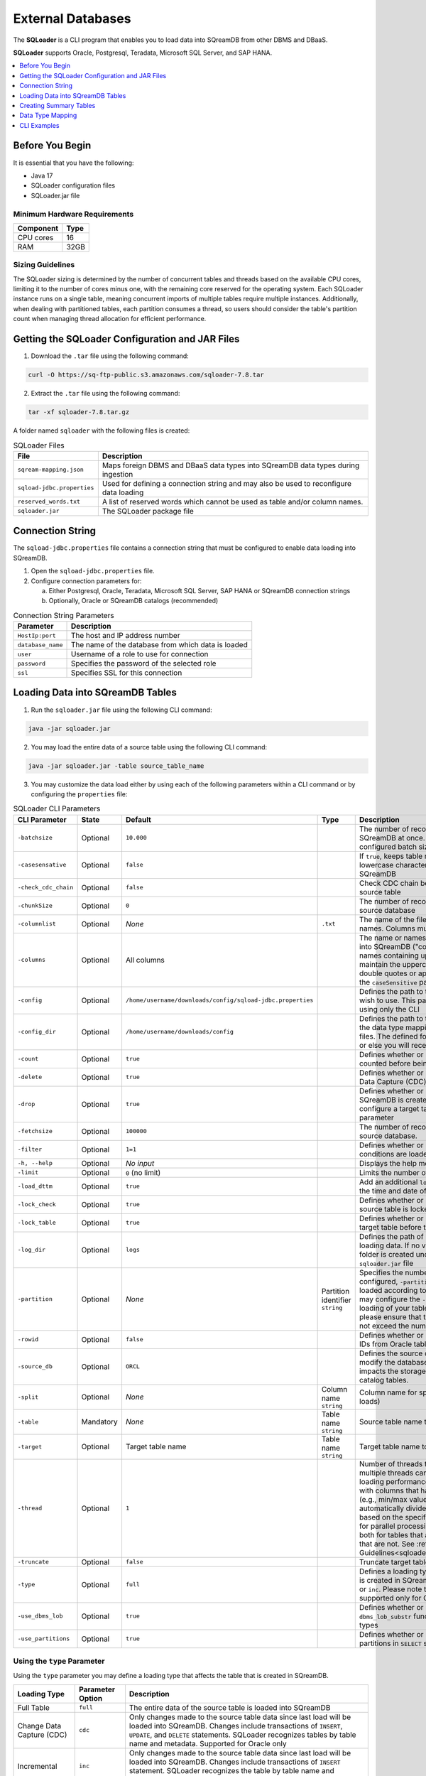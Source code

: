 .. _ingesting_from_databases:******************External Databases******************The **SQLoader** is a CLI program that enables you to load data into SQreamDB from other DBMS and DBaaS.**SQLoader** supports Oracle, Postgresql, Teradata, Microsoft SQL Server, and SAP HANA... contents::    :local:   :depth: 1   Before You Begin================It is essential that you have the following:* Java 17* SQLoader configuration files* SQLoader.jar fileMinimum Hardware Requirements------------------------------.. list-table::    :widths: auto   :header-rows: 1   * - Component     - Type   * - CPU cores     - 16   * - RAM     - 32GB.. _sqloader_thread_sizing_guidelines:Sizing Guidelines ------------------The SQLoader sizing is determined by the number of concurrent tables and threads based on the available CPU cores, limiting it to the number of cores minus one, with the remaining core reserved for the operating system. Each SQLoader instance runs on a single table, meaning concurrent imports of multiple tables require multiple instances. Additionally, when dealing with partitioned tables, each partition consumes a thread, so users should consider the table's partition count when managing thread allocation for efficient performance.Getting the SQLoader Configuration and JAR Files================================================1. Download the ``.tar`` file using the following command:.. code-block:: linux	curl -O https://sq-ftp-public.s3.amazonaws.com/sqloader-7.8.tar2. Extract the ``.tar`` file using the following command:.. code-block:: linux	tar -xf sqloader-7.8.tar.gzA folder named ``sqloader`` with the following files is created:   .. list-table:: SQLoader Files   :widths: auto   :header-rows: 1      * - File     - Description   * - ``sqream-mapping.json``     - Maps foreign DBMS and DBaaS data types into SQreamDB data types during ingestion   * - ``sqload-jdbc.properties``     - Used for defining a connection string and may also be used to reconfigure data loading   * - ``reserved_words.txt``     - A list of reserved words which cannot be used as table and/or column names.    * - ``sqloader.jar``     - The SQLoader package file    Connection String=================The ``sqload-jdbc.properties`` file contains a connection string that must be configured to enable data loading into SQreamDB.1. Open the ``sqload-jdbc.properties`` file.2. Configure connection parameters for:   a. Either Postgresql, Oracle, Teradata, Microsoft SQL Server, SAP HANA or SQreamDB connection strings   b. Optionally, Oracle or SQreamDB catalogs (recommended).. list-table:: Connection String Parameters   :widths: auto   :header-rows: 1      * - Parameter     - Description   * - ``HostIp:port``     - The host and IP address number   * - ``database_name``     - The name of the database from which data is loaded   * - ``user``     - Username of a role to use for connection   * - ``password``     - Specifies the password of the selected role   * - ``ssl``     - Specifies SSL for this connection.. literalinclude:: connection_string.java    :language: java    :caption: Properties File Sample    :linenos:Loading Data into SQreamDB Tables=================================1. Run the ``sqloader.jar`` file using the following CLI command:.. code-block:: console	java -jar sqloader.jar	2. You may load the entire data of a source table using the following CLI command:.. code-block:: console 	java -jar sqloader.jar -table source_table_name	3. You may customize the data load either by using each of the following parameters within a CLI command or by configuring the ``properties`` file:.. list-table:: SQLoader CLI Parameters   :widths: auto   :header-rows: 1      * - CLI Parameter     - State     - Default     - Type      - Description   * - ``-batchsize``     - Optional     - ``10.000``     -      - The number of records to be inserted into SQreamDB at once. Please note that the configured batch size may impact chunk sizes.   * - ``-casesensative``     - Optional     - ``false``     -      - If ``true``, keeps table name uppercase and lowercase characters when table is created in SQreamDB   * - ``-check_cdc_chain``     - Optional     - ``false``     -      - Check CDC chain between tracking table and source table    * - ``-chunkSize``     - Optional     - ``0``     -      - The number of records read at once from the source database   * - ``-columnlist``     - Optional     - *None*     - ``.txt``     - The name of the file that contains all column names. Columns must be separated using ``\n``   * - ``-columns``     - Optional     - All columns     -      - The name or names of columns to be loaded into SQreamDB ("col1,col2, ..."). For column names containing uppercase characters, maintain the uppercase format, avoid using double quotes or apostrophes, and ensure that the ``caseSensitive`` parameter is set to true   * - ``-config``     - Optional     - ``/home/username/downloads/config/sqload-jdbc.properties``     -      - Defines the path to the configuration file you wish to use. This parameter may be defined using only the CLI   * - ``-config_dir``     - Optional     - ``/home/username/downloads/config``     -      - Defines the path to the folder containing both the data type mapping and the reserved words files. The defined folder must contain both files or else you will receive an error.   * - ``-count``     - Optional     - ``true``     -      - Defines whether or not table rows will be counted before being loaded into SQreamDB    * - ``-delete``     - Optional     - ``true``     -      - Defines whether or not loading using Change Data Capture (CDC) includes deleted rows   * - ``-drop``     - Optional     - ``true``     -      - Defines whether or not a new target table in SQreamDB is created. If ``false``, you will need to configure a target table name using the ``-target`` parameter   * - ``-fetchsize``     - Optional     - ``100000``     -      - The number of records to be read at once from source database.    * - ``-filter``     - Optional     - ``1=1``     -      - Defines whether or not only records with SQL conditions are loaded   * - ``-h, --help``     - Optional     - *No input*     -      - Displays the help menu and exits   * - ``-limit``     - Optional     - ``0`` (no limit)     -      - Limits the number of rows to be loaded   * - ``-load_dttm``     - Optional     - ``true``     -      - Add an additional ``load_dttm`` column that defines the time and date of loading   * - ``-lock_check``     - Optional     - ``true``     -      - Defines whether or not SQLoader will check source table is locked before the loading starts   * - ``-lock_table``     - Optional     - ``true``     -      - Defines whether or not SQLoader will lock target table before the loading starts   * - ``-log_dir``     - Optional     - ``logs``     -      - Defines the path of log directory created when loading data. If no value is specified, a ``logs`` folder is created under the same location as the ``sqloader.jar`` file    * - ``-partition``     - Optional     - *None*     - Partition identifier ``string``     - Specifies the number of table partitions. If configured, ``-partition`` ensures that data is loaded according to the specified partition. You may configure the ``-thread`` parameter for parallel loading of your table partitions. If you do, please ensure that the number of threads does not exceed the number of partitions.   * - ``-rowid``     - Optional     - ``false``     -      - Defines whether or not SQLoader will get row IDs from Oracle tables   * - ``-source_db``     - Optional     - ``ORCL``     -      - Defines the source database name. It does not modify the database connection string but impacts the storage and retrieval of data within catalog tables.   * - ``-split``     - Optional     - *None*     - Column name ``string``     - Column name for split (required for multi-thread loads)   * - ``-table``     - Mandatory     - *None*     - Table name ``string``     - Source table name to load data from   * - ``-target``     - Optional     - Target table name     - Table name ``string``     - Target table name to load data into   * - ``-thread``     - Optional     - ``1``     -      - Number of threads to use for loading. Using multiple threads can significantly improve the loading performance, especially when dealing with columns that have metadata statistics (e.g., min/max values). SQLoader will automatically divide the data into batches based on the specified thread number, allowing for parallel processing. You may use ``-thread`` both for tables that are partitioned and tables that are not. See :ref:`Sizing Guidelines<sqloader_thread_sizing_guidelines>`   * - ``-truncate``     - Optional     - ``false``     -      - Truncate target table before loading   * - ``-type``     - Optional     - ``full``     -      - Defines a loading type that affects the table that is created in SQreamDB. Options are ``full``, ``cdc``, or ``inc``. Please note that ``cdc``, and ``inc`` are supported only for Oracle   * - ``-use_dbms_lob``     - Optional     - ``true``     -      - Defines whether or not SQLoader uses ``dbms_lob_substr`` function for ``CLOB`` and ``BLOB`` data types   * - ``-use_partitions``     - Optional     - ``true``     -      - Defines whether or not SQLoader uses partitions in ``SELECT`` statementsUsing the ``type`` Parameter------------------------------Using the ``type`` parameter you may define a loading type that affects the table that is created in SQreamDB. .. list-table::   :widths: auto   :header-rows: 1      * - Loading Type     - Parameter Option     - Description   * - Full Table     - ``full``     - The entire data of the source table is loaded into SQreamDB   * - Change Data Capture (CDC)     - ``cdc``     - Only changes made to the source table data since last load will be loaded into SQreamDB. Changes include transactions of ``INSERT``, ``UPDATE``, and ``DELETE`` statements. SQLoader recognizes tables by table name and metadata. Supported for Oracle only   * - Incremental     - ``inc``     - Only changes made to the source table data since last load will be loaded into SQreamDB. Changes include transactions of ``INSERT`` statement. SQLoader recognizes the table by table name and metadata. Supported for Oracle only	 	 Creating Summary Tables========================Summary tables are pre-aggregated tables that store summarized or aggregated data, which can help improve query performance and reduce the need for complex calculations during runtime. Summary tables are part of the schema within the database catalog.Creating a Summary Table--------------------------.. code-block:: sql	CREATE TABLE public.SQLOAD_SUMMARY (	  DB_NAME TEXT(200 BYTE) VISIBLE,	  SCHEMA_NAME TEXT(200 BYTE) VISIBLE,	  TABLE_NAME TEXT(200 BYTE) VISIBLE,	  TABLE_NAME_FULL TEXT(200 BYTE) VISIBLE,	  LOAD_TYPE TEXT(200 BYTE) VISIBLE,	  UPDATED_DTTM_FROM DATE VISIBLE,	  UPDATED_DTTM_TO DATE VISIBLE,	  LAST_VAL_INT NUMBER(22,0) VISIBLE,	  LAST_VAL_TS DATE VISIBLE,	  START_TIME TIMESTAMP(6) VISIBLE,	  FINISH_TIME TIMESTAMP(6) VISIBLE,	  ELAPSED_SEC NUMBER VISIBLE,	  ROW_COUNT NUMBER VISIBLE,	  SQL_FILTER TEXT(200 BYTE) VISIBLE,	  PARTITION TEXT(200 BYTE) VISIBLE,	  STMT_TYPE TEXT(200 BYTE) VISIBLE,	  STATUS TEXT(200 BYTE) VISIBLE,	  LOG_FILE TEXT(200 BYTE) VISIBLE,	  DB_URL TEXT(200 BYTE) VISIBLE,	  PARTITION_COUNT NUMBER VISIBLE DEFAULT 0,	  THREAD_COUNT NUMBER VISIBLE DEFAULT 1,	  ELAPSED_MS NUMBER VISIBLE DEFAULT 0,	  STATUS_CODE NUMBER VISIBLE DEFAULT 0	);Creating a Change Data Capture Table--------------------------------------Change Data Capture (CDC) tables are supported only for Oracle... code-block:: sql	CREATE TABLE public.CDC_TABLES (	  DB_NAME TEXT(200 BYTE) VISIBLE,	  SCHEMA_NAME TEXT(200 BYTE) VISIBLE,	  TABLE_NAME TEXT(200 BYTE) VISIBLE,	  TABLE_NAME_FULL TEXT(200 BYTE) VISIBLE,	  TABLE_NAME_CDC TEXT(200 BYTE) VISIBLE,	  INC_COLUMN_NAME TEXT(200 BYTE) VISIBLE,	  INC_COLUMN_TYPE TEXT(200 BYTE) VISIBLE,	  LOAD_TYPE TEXT(200 BYTE) VISIBLE,	  FREQ_TYPE TEXT(200 BYTE) VISIBLE,	  FREQ_INTERVAL NUMBER(22,0) VISIBLE,	  IS_ACTIVE NUMBER VISIBLE DEFAULT 0,	  STATUS_LOAD NUMBER VISIBLE DEFAULT 0,	  INC_GAP_VALUE NUMBER VISIBLE DEFAULT 0	);	CREATE TABLE public.CDC_TRACKING (	  DB_NAME TEXT(200 BYTE) VISIBLE,	  SCHEMA_NAME TEXT(200 BYTE) VISIBLE,	  TABLE_NAME TEXT(200 BYTE) VISIBLE,	  TABLE_NAME_FULL TEXT(200 BYTE) VISIBLE,	  LAST_UPDATED_DTTM DATE VISIBLE,	  LAST_VAL_INT NUMBER(22,0) VISIBLE DEFAULT 0,	  LAST_VAL_TS TIMESTAMP(6) VISIBLE,	  LAST_VAL_DT DATE VISIBLE	);	CREATE TABLE public.CDC_TABLE_PRIMARY_KEYS (	  DB_NAME TEXT(200 BYTE) VISIBLE,	  SCHEMA_NAME TEXT(200 BYTE) VISIBLE,	  TABLE_NAME TEXT(200 BYTE) VISIBLE,	  TABLE_NAME_FULL TEXT(200 BYTE) VISIBLE,	  CONSTRAINT_NAME TEXT(200 BYTE) VISIBLE,	  COLUMN_NAME TEXT(200 BYTE) VISIBLE,	  IS_NULLABLE NUMBER VISIBLE DEFAULT 0	);Data Type Mapping =================.. contents::    :local:   :depth: 1Automatic Mapping------------------The **SQLoader** automatically maps data types used in  Oracle, Postgresql, Teradata, Microsoft SQL Server, and SAP HANA tables that are loaded into SQreamDB.Oracle^^^^^^^ .. list-table::   :widths: auto   :header-rows: 1      * - Oracle Type     - SQreamDB Type   * - ``BIGINT``, ``INT``, ``SMALLINT``, ``INTEGE``     - ``BIGINT``   * - ``CHAR``, ``NCHAR``, ``VARCHAR``, ``VARCHAR2``, ``NVARCHAR``, ``CHARACTER``     - ``TEXT``   * - ``DATE``, ``DATETIME``     - ``DATETIME``   * - ``TIMESTAMP``     - ``DATETIME``   * - ``DATE``     - ``DATE``   * - ``BOOLEAN``     - ``BOOL``   * - ``NUMERIC``     - ``NUMERIC``   * - ``FLOAT``, ``DOUBLE``     - ``DOUBLE``   * - ``CLOB``     - ``TEXT``   * - ``BLOB``     - ``TEXT``Postgresql^^^^^^^^^^^.. list-table::   :widths: auto   :header-rows: 1      * - Postgresql Type     - SQreamDB Type   * - ``CHAR``, ``VARCHAR``, ``CHARACTER``     - ``TEXT``   * - ``TEXT``     - ``TEXT``   * - ``INT``, ``SMALLINT``, ``BIGINT``, ``INT2``, ``INT4``, ``INT8``      - ``BIGINT``   * - ``DATETIME``, ``TIMESTAMP``     - ``DATETIME``   * - ``DATE``     - ``DATE``   * - ``BIT``, ``BOOL``     - ``BOOL``   * - ``DECIMAL``, ``NUMERIC``     - ``NUMERIC``   * - ``FLOAT``, ``DOUBLE``     - ``DOUBLE``   * - ``REAL``, ``FLOAT4``     - ``REAL``Teradata^^^^^^^^^.. list-table::   :widths: auto   :header-rows: 1      * - Teradata Type     - SQreamDB Type   * - ``F``     - ``DOUBLE``   * - ``N``, ``D``     - ``NUMERIC``   * - ``CO``     - ``TEXT``   * - ``BO``     - ``TEXT``   * - ``A1``, ``AN``, ``AT``, ``BF``, ``BV``, ``CF``, ``CV``, ``JN``, ``PD``, ``PM``, ``PS``, ``PT``, ``PZ``, ``SZ``, ``TZ``     - ``TEXT``   * - ``I``, ``I4``, ``I(4)``       - ``INT``   * - ``I2``, ``I(2)``     - ``SMALLINT``   * - ``I1``, ``I(1)``     - ``TINYINT``   * - ``DH``, ``DM``, ``DS``, ``DY``, ``HM``, ``HS``, ``HR``, ``I8``, ``MO``, ``MS``, ``MI``, ``SC``, ``YM``, ``YR``     - ``BIGINT``   * - ``TS``, ``DATETIME``     - ``DATETIME``   * - ``DA``     - ``DATE``   * - ``BIT``     - ``BOOL``   * - ``REAL``, ``DOUBLE``     - ``DOUBLE``Microsoft SQL Server^^^^^^^^^^^^^^^^^^^^^.. list-table::   :widths: auto   :header-rows: 1      * - Microsoft SQL Server Type     - SQreamDB Type   * - ``CHAR``, ``NCHAR``, ``VARCHAR``, ``NVARCHAR``, ``NVARCHAR2``, ``CHARACTER``, ``TEXT``, ``NTEXT``     - ``TEXT``   * - ``BIGINT``, ``INT``, ``SMALLINT``, ``INT``, ``TINYINT``     - ``BIGINT``   * - ``DATETIME``, ``TIMESTAMP``, ``SMALLDATETIME``, ``DATETIMEOFFSET``, ``DATETIME2``     - ``DATETIME``   * - ``DATE``     - ``DATE``   * - ``BIT``     - ``BOOL``   * - ``DECIMAL``, ``NUMERIC``     - ``NUMERIC``   * - ``FLOAT``, ``DOUBLE``     - ``DOUBLE``   * - ``REAL``     - ``REAL``   * - ``VARBINARY``     - ``TEXT``SAP HANA^^^^^^^^^	 .. list-table::   :widths: auto   :header-rows: 1      * - SAP HANA Type     - SQreamDB Type   * - ``BIGINT``, ``INT``, ``SMALLINT``, ``INTEGER``, ``TINYINT``     - ``BIGINT``   * - ``CHAR``, ``VARCHAR``, ``NVARCHAR``, ``TEXT``, ``VARCHAR2``, ``NVARCHAR2``     - ``TEXT``   * - ``DATETIME``, ``TIMESTAMP``, ``SECONDDATE``     - ``DATETIME``   * - ``DATE``     - ``DATE``   * - ``BOOLEAN``     - ``TEXT``   * - ``DECIMAL``, ``SMALLDECIMAL``, ``BIGDECIMAL``     - ``NUMERIC``   * - ``DOUBLE``, ``REAL``     - ``FLOAT``   * - ``TEXT``     - ``TEXT``   * - ``BIGINT``     - ``BIGINT``   * - ``INT``     - ``INT``   * - ``SMALLINT``     - ``SMALLINT``   * - ``TINYINT``     - ``TINYINT``   * - ``DATETIME``     - ``DATETIME``   * - ``DATE``     - ``DATE``   * - ``BOOL``     - ``BOOL``   * - ``NUMERIC``     - ``NUMERIC``   * - ``DOUBLE``     - ``DOUBLE``   * - ``FLOAT``     - ``FLOAT``   * - ``REAL``     - ``REAL``	 	 Manually Adjusting Mapping----------------------------You have the possibility to adjust the mapping process according to your specific needs, using any of the following methods.``names`` Method^^^^^^^^^^^^^^^^^To specify that you want to map one or more columns in your table to a specific data type, duplicate the code block which maps to the SQreamDB data type you want and include the ``names`` parameter in your code block. The SQLoader will map the specified columns to the specified SQreamDB data type. After the specified columns are mapped, the SQLoader continue to search for how to convert other data types to the same data type of the specified columns. In this example, ``column1``, ``column2``, and ``column3`` are mapped to ``BIGINT`` and the Oracle data types ``BIGINT``, ``INT``, ``SMALLINT``, ``INTEGER`` are also mapped to ``BIGINT``... code-block:: json	{	  "oracle": [		{		  "names": ["column1", "column2", "column3"],		  "sqream": "bigint",		  "java": "int",		  "length": false		},		{		  "type": ["bigint","int","smallint","integer"],		  "sqream": "bigint",		  "java": "int",		  "length": false		}	}			.. code-block:: json			{		  "type": ["char","nchar","varchar","varchar2","nvarchar","nvarchar2","character"],		  "sqream": "text",		  "java": "string",		  "length": true		},		{		  "type": ["date","datetime"],		  "sqream": "datetime",		  "java": "datetime",		  "length": false		},		{		  "type": ["timestamp"],		  "sqream": "datetime",		  "java": "timestamp",		  "length": false		},		{		  "type": ["date"],		  "sqream": "date",		  "java": "datetime",		  "length": false		},		{		  "type": ["boolean"],		  "sqream": "bool",		  "java": "boolean",		  "length": false		},		{		  "type": ["number"],		  "sqream": "numeric",		  "java": "bigdecimal",		  "length": true,		  "prec": true		},		{		  "type": ["float","double"],		  "sqream": "double",		  "java": "double",		  "length": false		},		{		  "type": ["clob"],		  "sqream": "text",		  "java": "clob",		  "length": false		},		{		  "type": ["blob"],		  "sqream": "text",		  "java": "blob",		  "length": false		}	  ]	}	 CLI Examples============Loading data into a CDC table using the ``type`` and ``limit`` parameters:.. code-block:: console 	java -jar sqloader.jar -table source_table_name -type cdc -limit 100Loading data into a table using your own configuration file (this will override the default configuration file):.. code-block:: console	java -jar sqloader.jar -config path/to/your/config/file	Loading data into a table using a custom configuration file:.. code-block:: console	java -jar -config MyConfigFile.properties -table source_table_name -type cdc -target target_table_name -drop true -lock_check falseLoading data into a table using a the ``filter`` parameter:.. code-block:: console	java -jar sqloader.jar -table source_table_name -filter column_name>50